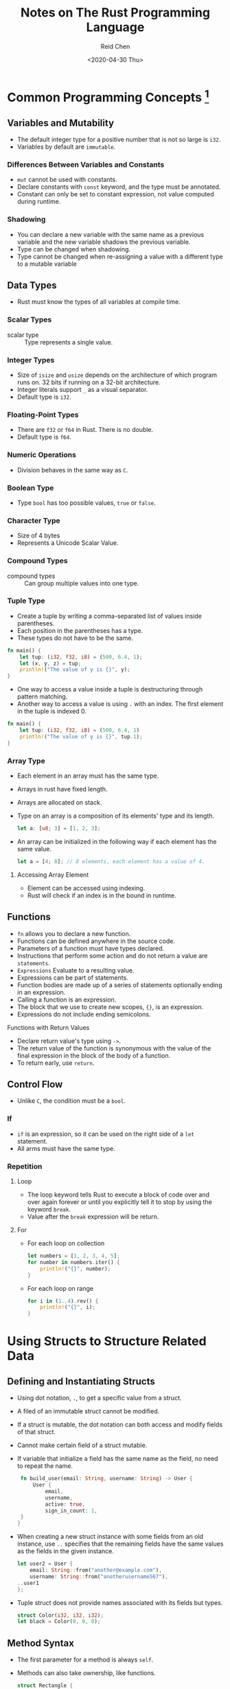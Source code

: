 #+TITLE: Notes on The Rust Programming Language
#+AUTHOR: Reid Chen
#+DATE: <2020-04-30 Thu> 
#+tags[]: Rust
#+categories[]: CS PL
* Common Programming Concepts [fn:1]
[fn:1] Notes from The Rust Programming Language
** Variables and Mutability
   - The default integer type for a positive number that is not so large is =i32=.
   - Variables by default are =immutable=.
*** Differences Between Variables and Constants
     - =mut= cannot be used with constants.
     - Declare constants with =const= keyword, and the type must be annotated.
     - Constant can only be set to constant expression, not value computed during runtime.
*** Shadowing
     - You can declare a new variable with the same name as a previous variable and the new variable shadows the previous variable.
     - Type can be changed when shadowing.
     - Type cannot be changed when re-assigning a value with a different type to a mutable variable
** Data Types
    - Rust must know the types of all variables at compile time.
*** Scalar Types
     - scalar type :: Type represents a single value.
*** Integer Types
      - Size of =isize= and =usize= depends on the architecture of which program runs on. 32 bits if running on a 32-bit architecture.
      - Integer literals support =_= as a visual separator.
      - Default type is =i32=.
*** Floating-Point Types
      - There are =f32= or =f64= in Rust. There is no double.
      - Default type is =f64=.
*** Numeric Operations
      - Division behaves in the same way as =C=.
*** Boolean Type
      - Type =bool= has too possible values, =true= or =false=.
*** Character Type
      - Size of 4 bytes
      - Represents a Unicode Scalar Value.
*** Compound Types
     - compound types :: Can group multiple values into one type.
*** Tuple Type
      - Create a tuple by writing a comma-separated list of values inside parentheses.
      - Each position in the parentheses has a type.
      - These types do not have to be the same.
	#+begin_src rust
	fn main() {
	    let tup: (i32, f32, i8) = (500, 6.4, 1);
	    let (x, y, z) = tup;
	    println!("The value of y is {}", y);
	}
	#+end_src
      - One way to access a value inside a tuple is destructuring through pattern matching.
      - Another way to access a value is using =.= with an index. The first element in the tuple is indexed 0.
	#+begin_src rust
	fn main() {
	    let tup: (i32, f32, i8) = (500, 6.4, 1)
	    println!("The value of y is {}", tup.1);
	}
	#+end_src
*** Array Type
     - Each element in an array must has the same type.
     - Arrays in rust have fixed length.
     - Arrays are allocated on stack.
     - Type on an array is a composition of its elements' type and its length.
       #+begin_src rust
       let a: [u8; 3] = [1, 2, 3];
       #+end_src
     - An array can be initialized in the following way if each element has the same value.
       #+begin_src rust
       let a = [4; 8]; // 8 elements, each element has a value of 4.
       #+end_src
**** Accessing Array Element
       - Element can be accessed using indexing.
       - Rust will check if an index is in the bound in runtime.
** Functions
   - =fn= allows you to declare a new function.
   - Functions can be defined anywhere in the source code.
   - Parameters of a function must have types declared.
   - Instructions that perform some action and do not return a value are =statements=.
   - =Expressions= Evaluate to a resulting value.
   - Expressions can be part of statements.
   - Function bodies are made up of a series of statements optionally ending in an expression.
   - Calling a function is an expression.
   - The block that we use to create new scopes, ={}=, is an expression.
   - Expressions do not include ending semicolons.
**** Functions with Return Values
    - Declare return value's type using =->=.
    - The return value of the function is synonymous with the value of the final expression in the block of the body of a function.
    - To return early, use =return=.
** Control Flow
   - Unlike =C=, the condition must be a =bool=.
*** If
   - =if= is an expression, so it can be used on the right side of a =let= statement.
   - All arms must have the same type.
*** Repetition
**** Loop 
     - The loop keyword tells Rust to execute a block of code over and over again forever or until you explicitly tell it to stop by using the keyword =break=.
     - Value after the =break= expression will be return.
**** For
     - For each loop on collection
       #+begin_src rust
       let numbers = [1, 2, 3, 4, 5];
       for number in numbers.iter() {
           println!("{}", number);
       }
       #+end_src
     - For each loop on range
       #+begin_src rust
       for i in (1..4).rev() {
           println!("{}", i);
       }
       #+end_src
* Using Structs to Structure Related Data
** Defining and Instantiating Structs
   - Using dot notation, =.=, to get a specific value from a struct.
   - A filed of an immutable struct cannot be modified.
   - If a struct is mutable, the dot notation can both access and modify fields of that struct.
   - Cannot make certain field of a struct mutable.
   - If variable that initialize a field has the same name as the field, no need to repeat the name.
     #+begin_src rust
     fn build_user(email: String, username: String) -> User {
         User {
             email,
             username,
             active: true,
             sign_in_count: 1,
	 }
    }
     #+end_src
   - When creating a new struct instance with some fields from an old instance, use =..= specifies that the remaining fields have the same values as the fields in the given instance.
     #+begin_src rust
     let user2 = User {
         email: String::from("another@example.com"),
         username: String::from("anotherusername567"),
	 ..user1
     };
     #+end_src
   - Tuple struct does not provide names associated with its fields but types.
     #+begin_src rust
     struct Color(i32, i32, i32);
     let black = Color(0, 0, 0);
     #+end_src
** Method Syntax
   - The first parameter for a method is always =self=.
   - Methods can also take ownership, like functions.
     #+begin_src rust
     struct Rectangle {
         width: u32,
	 height: u32,
     }

     impl Rectangle {
         fn area(&self) -> u32 {
	     self.width * self.height
	 }
     }
     #+end_src
   - If a method inside =impl= block does not have =self= as its first parameter, then this method is considered as =associated function=.
   - Associated functions can be called by =::= syntax.
   - Each struct can have multiple =impl= blocks.
* Understanding Ownership
** What is Ownership?
   - All data stored on the stack must have a known, fixed size.
   - Data with an unknown size at compile time or a size that might change must be stored on the heap instead.
   - Ownership Rules
     - Each value in Rust has a variable that's called it s owner.
     - There can only be one owner at a time.
     - When the owner goes out of scope, the value will be dropped.
   - In Rust, the memory is automatically returned once the variable that owns it goes out of scope.
   - Rust calls =drop= automatically at the closing curly bracket where the variable will go out of scope.
   - Only copying those on the stack and pointers, which are also on the stack, to the heap, but not data on the heap.
   - This sounds like shallow copy, but rust invalid the variable being copied. That is, old variable cannot be read or wrote anymore.
   - This is known as move.
   - Copying everything on the heap is very expensive.
   - rust will never automatically create "deep" copies of your data.
   - Use common method =clone= to create a "deep" copy.
*** Ownership and Functions
    - The semantics for passing a value to a function are similar to those for assigning a value to a variable.
    - When a value passes into a function, the ownership also is passed into the function.
    - Returning a value can also pass ownership.
** References and Borrowing
   - Reference allows you to refer to some value without taking ownership of it.
   - The =&val= syntax lets us create a reference that refers to the value =val= but does not own it.
   - We don't drop what the reference points to when the reference goes out of scope because we don't have ownership.
   - References are immutable by default.
   - You can have only one mutable reference to a particular piece of data in a particular scope.
   - We also cannot have a mutable reference while we have an immutable one.
   - The scope of a reference starts from where it is introduces and continues through the last time that reference is used.
   - The Rules of References:
     1. At any given time, you can have either one mutable reference or any number of immutable references.
     2. References must always be valid.
* Enums and Pattern Matching
** Defining an Enum
   - Enums can have different types.
   - Enums is similar to algebraic data types in functional programming languages.
   - Enums can have methods using =impl=.
     #+begin_src rust
     enum Message {
         Quit,
	 Move { x: i32, y: i32 },
	 Write(String),
	 ChangeColor(i32, i32, i32),
	 HiTuple((i32, i32)),
     }

     impl Message {
         fn call(&self) {
             println!("Hello Message");
         }
     }
     #+end_src
*** The =Option= Enum
    - =Option<T>= is provided by Rust, included in prelude.
      #+begin_src rust
      enum Option<T> {
          Some(T),
          None,
      }
      #+end_src
    - Value of =Option<T>= typed cannot be used in place of value typed =<T>=.
** The =match= Control Flow Operator
   - ==>= separates the pattern and the code to run.
   - You can use curly braces if there are multiple lines of code to run after pattern-matched.
   - We must exhaust every last possibility in order for the code to be valid.
   - =_= will match any value
** Concise Control flow with =if let=
   - =if let= matches one pattern.
     #+begin_src rust
     if let Some(3) = some_u8_value {
         println!("three");
     }
     #+end_src
   - Compiler does not check if cases are exhaustive.
   - Can be used with a =else= statement.
* Common Collections
** Vector
   - Can only store values of the same type
   - When a vector gets dropped, all of its contents are also dropped.
   - Vectors are indexed by number, starting at zero.
   - Adding a new element onto the end of the vector might require allocating new memory and copying the old elements to the new space.
** String
   - The compiler can coerce the =&String= argument into a =&str=.
   - Using =+= to concatenate two strings =s1= and =s2=, =let s3 = s1 + &s2=, actually takes ownership of s1, appends a copy of the contents of s2, and then returns ownership of the result.
   - Rust strings don't support indexing.
** Hash Map
   - The type =HashMap<K, V>= stores a mapping of keys of type =K= to values of type =V=.
   - We need to first =use= the =HashMap= form the collections portion of the standard library.
   - All of keys must have the same type, and all of the values must have the same type.
   - One can use =collect= method to turn a vector of tuples into a hash map.
   - Types that implement the =Copy= trait are copied into the hash map.
   - Owned values are moved and the hash map will be the owner of those values.
   - Inserting references to values into the hasp map does not move the value into the hash map.
   - =get()= returns an =Option<&V>=.
   - Insert a inserted key with different value will replace the old value.
   - Use =entry()= and =or_insert()= to insert a value if the key does not appear in the hash map.
   - =or_insert()= returns a reference to the value associates to the key.
   - Can dereference the return value of =or_insert()= to update the value.
* Error Handling
** Unrecoverable Errors with =panic!=
   - When the =panic!= macro executes, the program will print a failure message, unwind and clean up the stack, and then quit.
   - Set =RUST_BACKTRACE=1= to display the backtrace.
** Recoverable Errors with =Result=
   - Use =unwrap()= method on =Result= type. If the value is =Ok= variant, =unwrap= will return the value inside the =Ok=. If the =Result= is the =Err= variant, =unwrap= will call the =panic!= macro for us.
   - =expect()= is similar to =unwrap()=, but more detailed error message can be provided.
   - The =?= operator can be used in Functions that return =Result=.
* Traits, and Lifetimes
** Traits: Defining Shared Behavior
   - A trait tells the Rust compiler about functionality a particular types has can share with other types.
   - When implementing a trait, put the trait name after =impl= and then use the =for= keyword and specify the name of the type we want to implement the trait for.
   - =pub= makes a trait public so that other crates are able to implement it.
   - We can implement a trait on a type only if either the trait or the type is local to our crate.
   - To use a default implementation, specify and empty =impl= block.
   - =impl= can also be used on type parameter.
   - =+= syntax to specify multiple trait bounds.
   - =where= clause allows clearer trait bounds.
   - =impl Trait= syntax can also be used in the return position, but this function should only return a single type.
   - Rust allows conditionally implement a trait.
** Validating References with Lifetimes
   Every reference in Rust has a lifetime.
   - Lifetimes prevent dangling references.
   - The names of lifetime parameters must start with an apostrophe (='=).
   - We place lifetime parameter annotations after the =&= of a reference.
   - When returning a reference from a function, the lifetime parameter for the return type needs to match the lifetime parameter for one of the parameters.
   - Lifetimes syntax is about connecting the lifetimes of various parameters and return values of functions.
   - Lifetime Elision Rules
     - Each parameter that is a reference gets its own lifetime.
     - If there is exactly one input lifetime parameter, that lifetime is assigned to all.
     - If there are multiple input lifetime parameters, but one of them is =&self= or =&mut self= because this is a method, the lifetime of =self= is assigned to all output lifetime parameters.
     -='static= means that this reference can live for the entire duration of the program.

